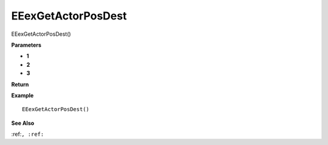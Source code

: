 .. _EEexGetActorPosDest:

===================================
EEexGetActorPosDest 
===================================

EEexGetActorPosDest()



**Parameters**

* **1**
* **2**
* **3**


**Return**


**Example**

::

   EEexGetActorPosDest()

**See Also**

:ref:``, :ref:`` 

